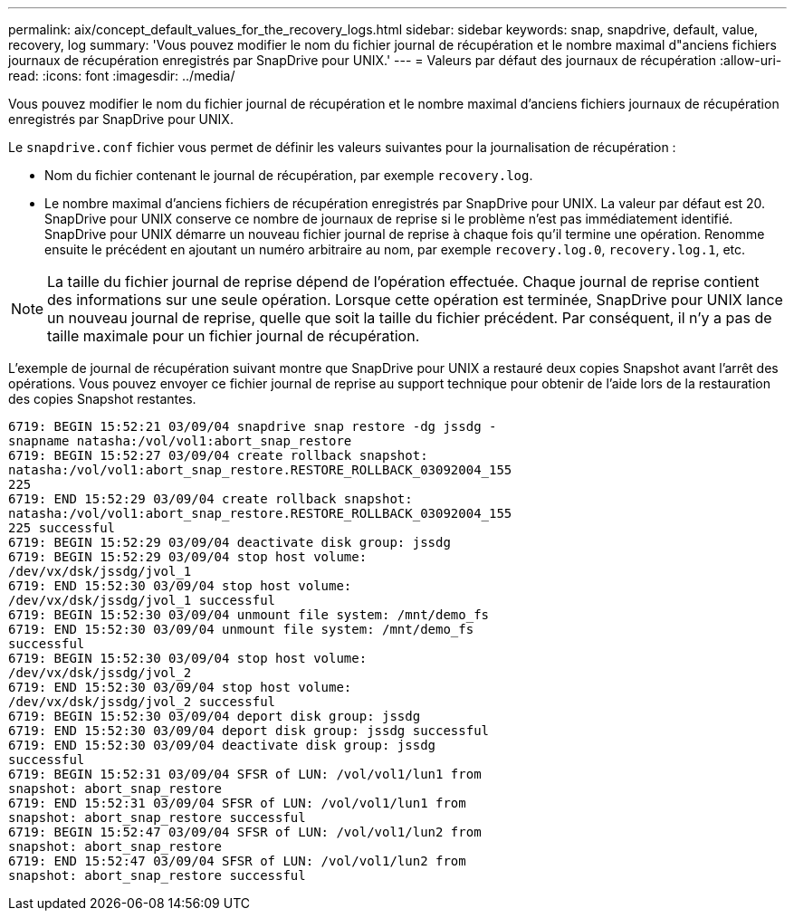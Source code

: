 ---
permalink: aix/concept_default_values_for_the_recovery_logs.html 
sidebar: sidebar 
keywords: snap, snapdrive, default, value, recovery, log 
summary: 'Vous pouvez modifier le nom du fichier journal de récupération et le nombre maximal d"anciens fichiers journaux de récupération enregistrés par SnapDrive pour UNIX.' 
---
= Valeurs par défaut des journaux de récupération
:allow-uri-read: 
:icons: font
:imagesdir: ../media/


[role="lead"]
Vous pouvez modifier le nom du fichier journal de récupération et le nombre maximal d'anciens fichiers journaux de récupération enregistrés par SnapDrive pour UNIX.

Le `snapdrive.conf` fichier vous permet de définir les valeurs suivantes pour la journalisation de récupération :

* Nom du fichier contenant le journal de récupération, par exemple `recovery.log`.
* Le nombre maximal d'anciens fichiers de récupération enregistrés par SnapDrive pour UNIX. La valeur par défaut est 20. SnapDrive pour UNIX conserve ce nombre de journaux de reprise si le problème n'est pas immédiatement identifié. SnapDrive pour UNIX démarre un nouveau fichier journal de reprise à chaque fois qu'il termine une opération. Renomme ensuite le précédent en ajoutant un numéro arbitraire au nom, par exemple `recovery.log.0`, `recovery.log.1`, etc.



NOTE: La taille du fichier journal de reprise dépend de l'opération effectuée. Chaque journal de reprise contient des informations sur une seule opération. Lorsque cette opération est terminée, SnapDrive pour UNIX lance un nouveau journal de reprise, quelle que soit la taille du fichier précédent. Par conséquent, il n'y a pas de taille maximale pour un fichier journal de récupération.

L'exemple de journal de récupération suivant montre que SnapDrive pour UNIX a restauré deux copies Snapshot avant l'arrêt des opérations. Vous pouvez envoyer ce fichier journal de reprise au support technique pour obtenir de l'aide lors de la restauration des copies Snapshot restantes.

[listing]
----
6719: BEGIN 15:52:21 03/09/04 snapdrive snap restore -dg jssdg -
snapname natasha:/vol/vol1:abort_snap_restore
6719: BEGIN 15:52:27 03/09/04 create rollback snapshot:
natasha:/vol/vol1:abort_snap_restore.RESTORE_ROLLBACK_03092004_155
225
6719: END 15:52:29 03/09/04 create rollback snapshot:
natasha:/vol/vol1:abort_snap_restore.RESTORE_ROLLBACK_03092004_155
225 successful
6719: BEGIN 15:52:29 03/09/04 deactivate disk group: jssdg
6719: BEGIN 15:52:29 03/09/04 stop host volume:
/dev/vx/dsk/jssdg/jvol_1
6719: END 15:52:30 03/09/04 stop host volume:
/dev/vx/dsk/jssdg/jvol_1 successful
6719: BEGIN 15:52:30 03/09/04 unmount file system: /mnt/demo_fs
6719: END 15:52:30 03/09/04 unmount file system: /mnt/demo_fs
successful
6719: BEGIN 15:52:30 03/09/04 stop host volume:
/dev/vx/dsk/jssdg/jvol_2
6719: END 15:52:30 03/09/04 stop host volume:
/dev/vx/dsk/jssdg/jvol_2 successful
6719: BEGIN 15:52:30 03/09/04 deport disk group: jssdg
6719: END 15:52:30 03/09/04 deport disk group: jssdg successful
6719: END 15:52:30 03/09/04 deactivate disk group: jssdg
successful
6719: BEGIN 15:52:31 03/09/04 SFSR of LUN: /vol/vol1/lun1 from
snapshot: abort_snap_restore
6719: END 15:52:31 03/09/04 SFSR of LUN: /vol/vol1/lun1 from
snapshot: abort_snap_restore successful
6719: BEGIN 15:52:47 03/09/04 SFSR of LUN: /vol/vol1/lun2 from
snapshot: abort_snap_restore
6719: END 15:52:47 03/09/04 SFSR of LUN: /vol/vol1/lun2 from
snapshot: abort_snap_restore successful
----